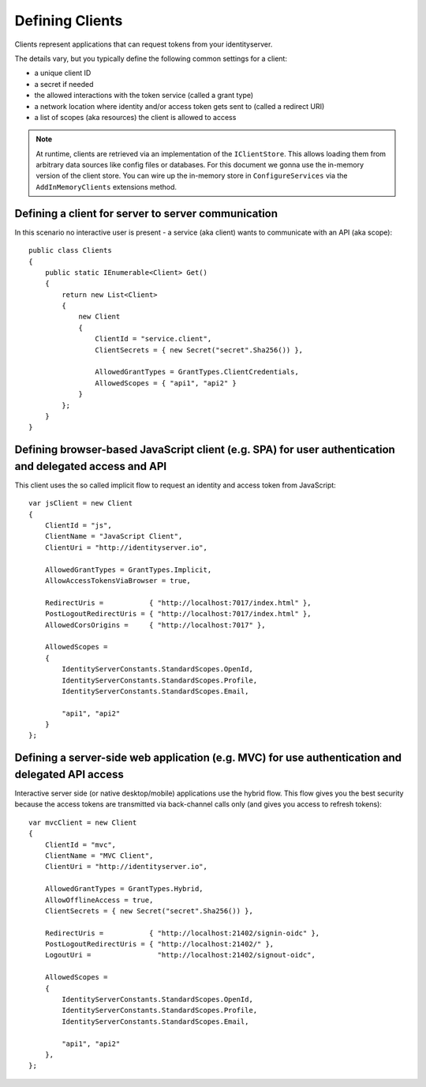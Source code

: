 Defining Clients
================

Clients represent applications that can request tokens from your identityserver.

The details vary, but you typically define the following common settings for a client:

* a unique client ID
* a secret if needed
* the allowed interactions with the token service (called a grant type)
* a network location where identity and/or access token gets sent to (called a redirect URI)
* a list of scopes (aka resources) the client is allowed to access

.. Note:: At runtime, clients are retrieved via an implementation of the ``IClientStore``. This allows loading them from arbitrary data sources like config files or databases. For this document we gonna use the in-memory version of the client store. You can wire up the in-memory store in ``ConfigureServices`` via the ``AddInMemoryClients`` extensions method.

Defining a client for server to server communication
^^^^^^^^^^^^^^^^^^^^^^^^^^^^^^^^^^^^^^^^^^^^^^^^^^^^
In this scenario no interactive user is present - a service (aka client) wants to communicate with an API (aka scope)::

    public class Clients
    {
        public static IEnumerable<Client> Get()
        {
            return new List<Client>
            {
                new Client
                {
                    ClientId = "service.client",                    
                    ClientSecrets = { new Secret("secret".Sha256()) },

                    AllowedGrantTypes = GrantTypes.ClientCredentials,
                    AllowedScopes = { "api1", "api2" }
                }
            };
        }
    }

Defining browser-based JavaScript client (e.g. SPA) for user authentication and delegated access and API
^^^^^^^^^^^^^^^^^^^^^^^^^^^^^^^^^^^^^^^^^^^^^^^^^^^^^^^^^^^^^^^^^^^^^^^^^^^^^^^^^^^^^^^^^^^^^^^^^^^^^^^^
This client uses the so called implicit flow to request an identity and access token from JavaScript::

    var jsClient = new Client
    {
        ClientId = "js",
        ClientName = "JavaScript Client",
        ClientUri = "http://identityserver.io",

        AllowedGrantTypes = GrantTypes.Implicit,
        AllowAccessTokensViaBrowser = true,

        RedirectUris =           { "http://localhost:7017/index.html" },
        PostLogoutRedirectUris = { "http://localhost:7017/index.html" },
        AllowedCorsOrigins =     { "http://localhost:7017" },

        AllowedScopes = 
        {
            IdentityServerConstants.StandardScopes.OpenId,
            IdentityServerConstants.StandardScopes.Profile,
            IdentityServerConstants.StandardScopes.Email,
            
            "api1", "api2"
        }
    };

.. _startClientsMVC:

Defining a server-side web application (e.g. MVC) for use authentication and delegated API access
^^^^^^^^^^^^^^^^^^^^^^^^^^^^^^^^^^^^^^^^^^^^^^^^^^^^^^^^^^^^^^^^^^^^^^^^^^^^^^^^^^^^^^^^^^^^^^^^^
Interactive server side (or native desktop/mobile) applications use the hybrid flow.
This flow gives you the best security because the access tokens are transmitted via back-channel calls only (and gives you access to refresh tokens)::

    var mvcClient = new Client
    {
        ClientId = "mvc",
        ClientName = "MVC Client",
        ClientUri = "http://identityserver.io",

        AllowedGrantTypes = GrantTypes.Hybrid,
        AllowOfflineAccess = true,
        ClientSecrets = { new Secret("secret".Sha256()) },
        
        RedirectUris =           { "http://localhost:21402/signin-oidc" },
        PostLogoutRedirectUris = { "http://localhost:21402/" },
        LogoutUri =                "http://localhost:21402/signout-oidc",

        AllowedScopes = 
        {
            IdentityServerConstants.StandardScopes.OpenId,
            IdentityServerConstants.StandardScopes.Profile,
            IdentityServerConstants.StandardScopes.Email,

            "api1", "api2"
        },
    };
